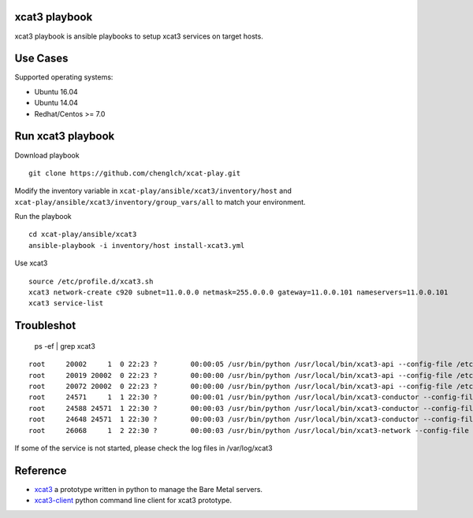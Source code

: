 

xcat3 playbook
==============

xcat3 playbook is ansible playbooks to setup xcat3 services on target hosts.

Use Cases
=========

Supported operating systems:

* Ubuntu 16.04
* Ubuntu 14.04
* Redhat/Centos >= 7.0

Run xcat3 playbook
==================

Download playbook
::

  git clone https://github.com/chenglch/xcat-play.git

Modify the inventory variable in ``xcat-play/ansible/xcat3/inventory/host`` and
``xcat-play/ansible/xcat3/inventory/group_vars/all`` to match your environment.

Run the playbook

::

  cd xcat-play/ansible/xcat3
  ansible-playbook -i inventory/host install-xcat3.yml

Use xcat3 ::

  source /etc/profile.d/xcat3.sh
  xcat3 network-create c920 subnet=11.0.0.0 netmask=255.0.0.0 gateway=11.0.0.101 nameservers=11.0.0.101
  xcat3 service-list

Troubleshot
===========

  ps -ef | grep xcat3

::

    root     20002     1  0 22:23 ?        00:00:05 /usr/bin/python /usr/local/bin/xcat3-api --config-file /etc/xcat3/xcat3.conf
    root     20019 20002  0 22:23 ?        00:00:00 /usr/bin/python /usr/local/bin/xcat3-api --config-file /etc/xcat3/xcat3.conf
    root     20072 20002  0 22:23 ?        00:00:00 /usr/bin/python /usr/local/bin/xcat3-api --config-file /etc/xcat3/xcat3.conf
    root     24571     1  1 22:30 ?        00:00:01 /usr/bin/python /usr/local/bin/xcat3-conductor --config-file /etc/xcat3/xcat3.conf
    root     24588 24571  1 22:30 ?        00:00:03 /usr/bin/python /usr/local/bin/xcat3-conductor --config-file /etc/xcat3/xcat3.conf
    root     24648 24571  1 22:30 ?        00:00:03 /usr/bin/python /usr/local/bin/xcat3-conductor --config-file /etc/xcat3/xcat3.conf
    root     26068     1  2 22:30 ?        00:00:03 /usr/bin/python /usr/local/bin/xcat3-network --config-file /etc/xcat3/xcat3.conf

If some of the service is not started, please check the log files in /var/log/xcat3


Reference
=========

- `xcat3 <https://github.com/chenglch/xcat3/>`__ a prototype
  written in python to manage the Bare Metal servers.
- `xcat3-client <https://github.com/chenglch/python-xcat3client/>`__  python
  command line client for xcat3 prototype.
